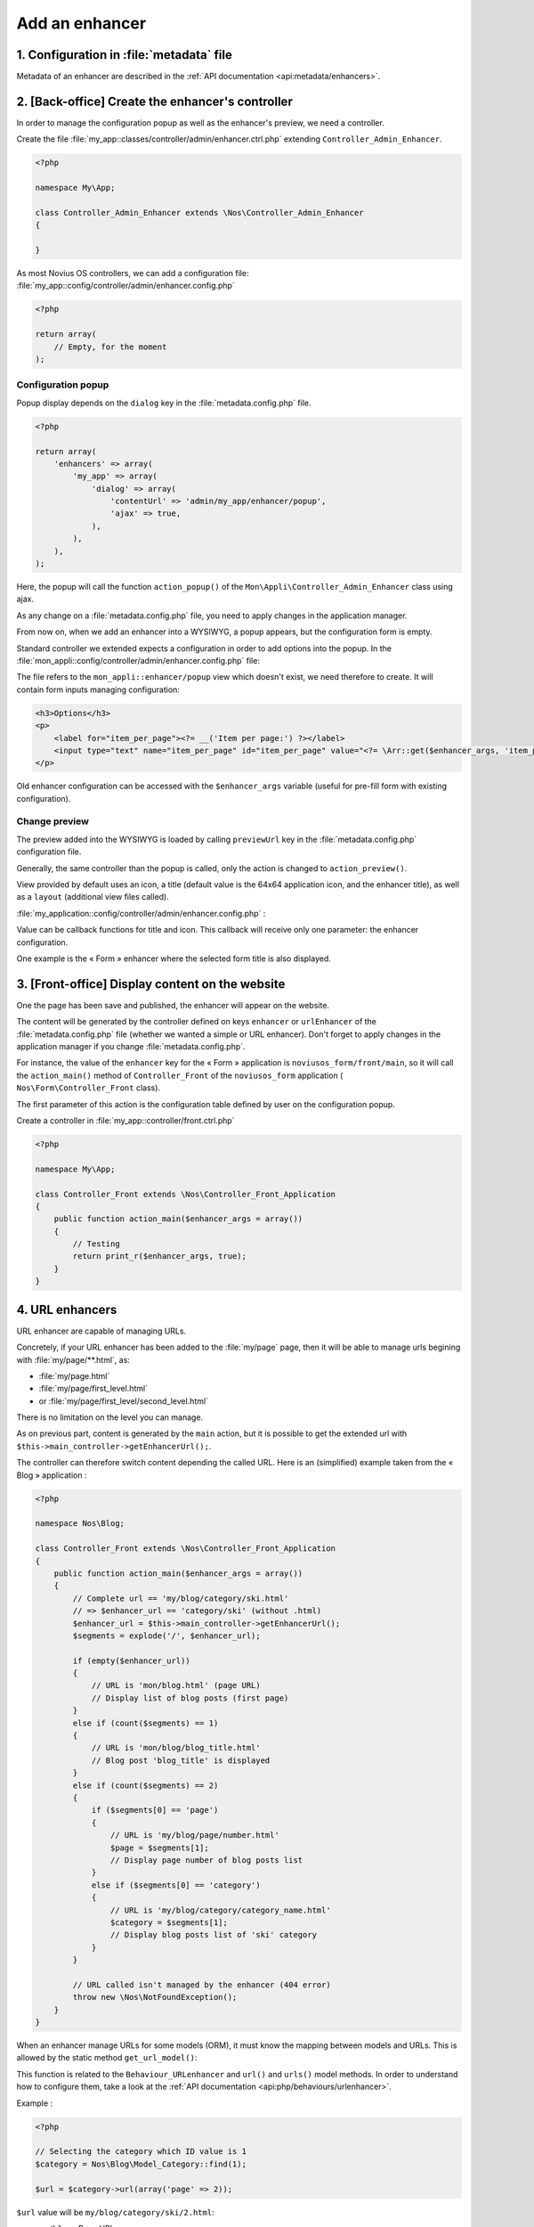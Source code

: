 Add an enhancer
###############



1. Configuration in :file:`metadata` file
=========================================

Metadata of an enhancer are described in the :ref:`API documentation <api:metadata/enhancers>`.


2. [Back-office] Create the enhancer's controller
=================================================

In order to manage the configuration popup as well as the enhancer's preview, we need a controller.

Create the file :file:`my_app::classes/controller/admin/enhancer.ctrl.php` extending ``Controller_Admin_Enhancer``.

.. code-block:: php

    <?php

    namespace My\App;

    class Controller_Admin_Enhancer extends \Nos\Controller_Admin_Enhancer
    {

    }

As most Novius OS controllers, we can add a configuration file:
:file:`my_app::config/controller/admin/enhancer.config.php`

.. code-block:: php

    <?php

    return array(
        // Empty, for the moment
    );

Configuration popup
-------------------

Popup display depends on the ``dialog`` key in the :file:`metadata.config.php` file.

.. code-block:: php

    <?php

    return array(
        'enhancers' => array(
            'my_app' => array(
                'dialog' => array(
                    'contentUrl' => 'admin/my_app/enhancer/popup',
                    'ajax' => true,
                ),
            ),
        ),
    );

Here, the popup will call the function ``action_popup()`` of the ``Mon\Appli\Controller_Admin_Enhancer`` class using ajax.

As any change on a :file:`metadata.config.php` file, you need to apply changes in the application manager.

From now on, when we add an enhancer into a WYSIWYG, a popup appears, but the configuration form is empty.

Standard controller we extended expects a configuration in order to add options into the popup.
In the :file:`mon_appli::config/controller/admin/enhancer.config.php` file:

.. code-block:: php
   :emphasize-lines: 4-9

    <?php

    return array(
        // Popup configuration
        'popup' => array(
            'layout' => array(
                'view' => 'my_app::enhancer/popup',
            ),
        ),
    );

The file refers to the ``mon_appli::enhancer/popup`` view which doesn't exist, we need therefore to create.
It will contain form inputs managing configuration:

.. code-block:: html+php

    <h3>Options</h3>
    <p>
        <label for="item_per_page"><?= __('Item per page:') ?></label>
        <input type="text" name="item_per_page" id="item_per_page" value="<?= \Arr::get($enhancer_args, 'item_per_page', 10) ?>" />
    </p>

Old enhancer configuration can be accessed with the ``$enhancer_args`` variable (useful for pre-fill form with existing
configuration).

.. _app_create/enhancer/preview:

Change preview
--------------

.. image:: images/metadata_enhancer.png
	:alt: « Form » enhancer
	:align: center

The preview added into the WYSIWYG is loaded by calling ``previewUrl`` key in the :file:`metadata.config.php` configuration file.

Generally, the same controller than the popup is called, only the action is changed to ``action_preview()``.

View provided by default uses an icon, a title (default value is the 64x64 application icon, and the enhancer title), as
well as a ``layout`` (additional view files called).

:file:`my_application::config/controller/admin/enhancer.config.php` :

.. code-block:: php
   :emphasize-lines: 8-18

    <?php

    return array(
        // Popup configuration
        'popup' => array(
            // Alreay dealt with in previous part
        ),
        // Preview configuration
        'preview' => array(
            // (optional) view to be used in order to render (default value is written beneath):
            //'view' => 'nos::admin/enhancer/preview',
            // (optional) additional view files (included par la view au-dessus)
            //'layout' => array(),
            'params' => array(
                // (optional) default value is enhancer title
                'title' => "Mon super enhancer",
                // 'icon' (optional) default value is application 64x64 icon
            ),
        ),
    );

Value can be callback functions for title and icon. This callback will receive only one parameter: the enhancer configuration.

One example is the « Form » enhancer where the selected form title is also displayed.

.. _app_create/enhancer/front:

3. [Front-office] Display content on the website
================================================

One the page has been save and published, the enhancer will appear on the website.

The content will be generated by the controller defined on keys ``enhancer`` or ``urlEnhancer`` of the
:file:`metadata.config.php` file (whether we wanted a simple or URL enhancer). Don't forget to apply changes in the
application manager if you change :file:`metadata.config.php`.

For instance, the value of the ``enhancer`` key for the « Form » application is ``noviusos_form/front/main``, so it will
call the ``action_main()`` method of ``Controller_Front`` of the ``noviusos_form`` application (
``Nos\Form\Controller_Front`` class).

The first parameter of this action is the configuration table defined by user on the configuration popup.

Create a controller in :file:`my_app::controller/front.ctrl.php`

.. code-block:: php

    <?php

    namespace My\App;

    class Controller_Front extends \Nos\Controller_Front_Application
    {
        public function action_main($enhancer_args = array())
        {
            // Testing
            return print_r($enhancer_args, true);
        }
    }


.. _app_create/enhancer/url:

4. URL enhancers
================

URL enhancer are capable of managing URLs.

Concretely, if your URL enhancer has been added to the :file:`my/page` page, then it will be able to manage urls
begining with :file:`my/page/**.html`, as:

- :file:`my/page.html`
- :file:`my/page/first_level.html`
- or :file:`my/page/first_level/second_level.html`

There is no limitation on the level you can manage.

As on previous part, content is generated by the ``main`` action, but it is possible to get the extended url with
``$this->main_controller->getEnhancerUrl();``.

The controller can therefore switch content depending the called URL. Here is an (simplified) example taken from the
« Blog » application :

.. code-block:: php

    <?php

    namespace Nos\Blog;

    class Controller_Front extends \Nos\Controller_Front_Application
    {
        public function action_main($enhancer_args = array())
        {
            // Complete url == 'my/blog/category/ski.html'
            // => $enhancer_url == 'category/ski' (without .html)
            $enhancer_url = $this->main_controller->getEnhancerUrl();
            $segments = explode('/', $enhancer_url);

            if (empty($enhancer_url))
            {
                // URL is 'mon/blog.html' (page URL)
                // Display list of blog posts (first page)
            }
            else if (count($segments) == 1)
            {
                // URL is 'mon/blog/blog_title.html'
                // Blog post 'blog_title' is displayed
            }
            else if (count($segments) == 2)
            {
                if ($segments[0] == 'page')
                {
                    // URL is 'my/blog/page/number.html'
                    $page = $segments[1];
                    // Display page number of blog posts list
                }
                else if ($segments[0] == 'category')
                {
                    // URL is 'my/blog/category/category_name.html'
                    $category = $segments[1];
                    // Display blog posts list of 'ski' category
                }
            }

            // URL called isn't managed by the enhancer (404 error)
            throw new \Nos\NotFoundException();
        }
    }


.. _app_create/enhancers:

When an enhancer manage URLs for some models (ORM), it must know the mapping between models and URLs. This is allowed by
the static method ``get_url_model()``:

.. code-block:: php
   :emphasize-lines: 7-26

    <?php

    namespace Nos\Blog;

    class Controller_Front extends \Nos\Controller_Front_Application
    {
        public static function get_url_model($item, $params = array())
        {
            $model = get_class($item);
            $page = isset($params['page']) ? $params['page'] : 1;

            switch ($model)
            {
                // Blog post URL
                case 'Nos\Blog\Model_Post' :
                    return urlencode($item->virtual_name()).'.html';
                    break;

                // Category URL
                case 'Nos\Blog\Model_Category' :
                    return 'category/'.urlencode($item->virtual_name()).($page > 1 ? '/'.$page : '').'.html';
                    break;
            }

            return false;
        }
    }

This function is related to the ``Behaviour_URLenhancer`` and ``url()`` and ``urls()`` model methods. In order to
understand how to configure them, take a look at the :ref:`API documentation <api:php/behaviours/urlenhancer>`.


Example :

.. code-block:: php

    <?php

    // Selecting the category which ID value is 1
    $category = Nos\Blog\Model_Category::find(1);

    $url = $category->url(array('page' => 2));

``$url`` value will be ``my/blog/category/ski/2.html``:

- ``my/blog`` : Page URL;
- ``ski`` : Category virtual url ;
- ``2`` : Page number.




